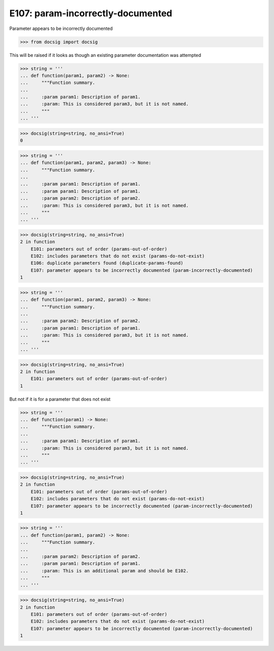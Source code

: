 E107: param-incorrectly-documented
==================================

Parameter appears to be incorrectly documented

.. code-block:: python

    >>> from docsig import docsig

This will be raised if it looks as though an existing parameter documentation was attempted

.. todo::

    | Should be:
    | 2 in function
    |     E107: parameter appears to be incorrectly documented (param-incorrectly-documented)
    | 1

.. code-block:: python

    >>> string = '''
    ... def function(param1, param2) -> None:
    ...     """Function summary.
    ...
    ...     :param param1: Description of param1.
    ...     :param: This is considered param3, but it is not named.
    ...     """
    ... '''

.. code-block:: python

    >>> docsig(string=string, no_ansi=True)
    0

.. todo::

    | Should be:
    | 2 in function
    |     E106: duplicate parameters found (duplicate-params-found)
    |     E107: parameter appears to be incorrectly documented (param-incorrectly-documented)
    | 1

.. code-block:: python

    >>> string = '''
    ... def function(param1, param2, param3) -> None:
    ...     """Function summary.
    ...
    ...     :param param1: Description of param1.
    ...     :param param1: Description of param1.
    ...     :param param2: Description of param2.
    ...     :param: This is considered param3, but it is not named.
    ...     """
    ... '''

.. code-block:: python

    >>> docsig(string=string, no_ansi=True)
    2 in function
        E101: parameters out of order (params-out-of-order)
        E102: includes parameters that do not exist (params-do-not-exist)
        E106: duplicate parameters found (duplicate-params-found)
        E107: parameter appears to be incorrectly documented (param-incorrectly-documented)
    1

.. todo::

    | Should be:
    | 2 in function
    |     E101: parameters out of order (params-out-of-order)
    |     E107: parameter appears to be incorrectly documented (param-incorrectly-documented)
    | 1

.. code-block:: python

    >>> string = '''
    ... def function(param1, param2, param3) -> None:
    ...     """Function summary.
    ...
    ...     :param param2: Description of param2.
    ...     :param param1: Description of param1.
    ...     :param: This is considered param3, but it is not named.
    ...     """
    ... '''

.. code-block:: python

    >>> docsig(string=string, no_ansi=True)
    2 in function
        E101: parameters out of order (params-out-of-order)
    1

But not if it is for a parameter that does not exist

.. todo::

    | Should be:
    | 2 in function
    |     E102: includes parameters that do not exist (params-do-not-exist)
    | 1

.. code-block:: python

    >>> string = '''
    ... def function(param1) -> None:
    ...     """Function summary.
    ...
    ...     :param param1: Description of param1.
    ...     :param: This is considered param3, but it is not named.
    ...     """
    ... '''

.. code-block:: python

    >>> docsig(string=string, no_ansi=True)
    2 in function
        E101: parameters out of order (params-out-of-order)
        E102: includes parameters that do not exist (params-do-not-exist)
        E107: parameter appears to be incorrectly documented (param-incorrectly-documented)
    1

.. todo::

    | Should be:
    |     E101: parameters out of order (params-out-of-order)
    |     E102: includes parameters that do not exist (params-do-not-exist)
    | 1

.. code-block:: python

    >>> string = '''
    ... def function(param1, param2) -> None:
    ...     """Function summary.
    ...
    ...     :param param2: Description of param2.
    ...     :param param1: Description of param1.
    ...     :param: This is an additional param and should be E102.
    ...     """
    ... '''

.. code-block:: python

    >>> docsig(string=string, no_ansi=True)
    2 in function
        E101: parameters out of order (params-out-of-order)
        E102: includes parameters that do not exist (params-do-not-exist)
        E107: parameter appears to be incorrectly documented (param-incorrectly-documented)
    1
